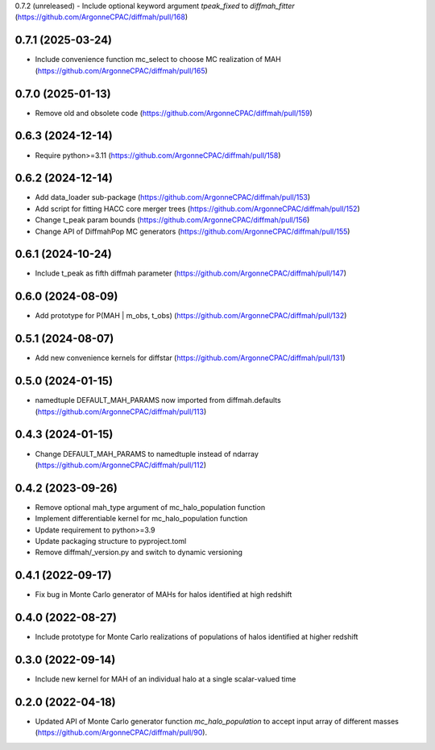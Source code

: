 0.7.2 (unreleased)
- Include optional keyword argument `tpeak_fixed` to `diffmah_fitter` (https://github.com/ArgonneCPAC/diffmah/pull/168)


0.7.1 (2025-03-24)
------------------
- Include convenience function mc_select to choose MC realization of MAH (https://github.com/ArgonneCPAC/diffmah/pull/165)


0.7.0 (2025-01-13)
------------------
- Remove old and obsolete code (https://github.com/ArgonneCPAC/diffmah/pull/159)


0.6.3 (2024-12-14)
------------------
- Require python>=3.11 (https://github.com/ArgonneCPAC/diffmah/pull/158)


0.6.2 (2024-12-14)
------------------
- Add data_loader sub-package (https://github.com/ArgonneCPAC/diffmah/pull/153)

- Add script for fitting HACC core merger trees (https://github.com/ArgonneCPAC/diffmah/pull/152)

- Change t_peak param bounds (https://github.com/ArgonneCPAC/diffmah/pull/156)

- Change API of DiffmahPop MC generators (https://github.com/ArgonneCPAC/diffmah/pull/155)


0.6.1 (2024-10-24)
------------------
- Include t_peak as fifth diffmah parameter (https://github.com/ArgonneCPAC/diffmah/pull/147)


0.6.0 (2024-08-09)
------------------
- Add prototype for P(MAH | m_obs, t_obs) (https://github.com/ArgonneCPAC/diffmah/pull/132)


0.5.1 (2024-08-07)
------------------
- Add new convenience kernels for diffstar (https://github.com/ArgonneCPAC/diffmah/pull/131)


0.5.0 (2024-01-15)
------------------
- namedtuple DEFAULT_MAH_PARAMS now imported from diffmah.defaults (https://github.com/ArgonneCPAC/diffmah/pull/113)


0.4.3 (2024-01-15)
------------------
- Change DEFAULT_MAH_PARAMS to namedtuple instead of ndarray (https://github.com/ArgonneCPAC/diffmah/pull/112)


0.4.2 (2023-09-26)
------------------
- Remove optional mah_type argument of mc_halo_population function
- Implement differentiable kernel for mc_halo_population function
- Update requirement to python>=3.9
- Update packaging structure to pyproject.toml
- Remove diffmah/_version.py and switch to dynamic versioning


0.4.1 (2022-09-17)
------------------
- Fix bug in Monte Carlo generator of MAHs for halos identified at high redshift


0.4.0 (2022-08-27)
------------------
- Include prototype for Monte Carlo realizations of populations of halos identified at higher redshift


0.3.0 (2022-09-14)
------------------
- Include new kernel for MAH of an individual halo at a single scalar-valued time


0.2.0 (2022-04-18)
------------------
- Updated API of Monte Carlo generator function `mc_halo_population` to accept input array of different masses (https://github.com/ArgonneCPAC/diffmah/pull/90).
